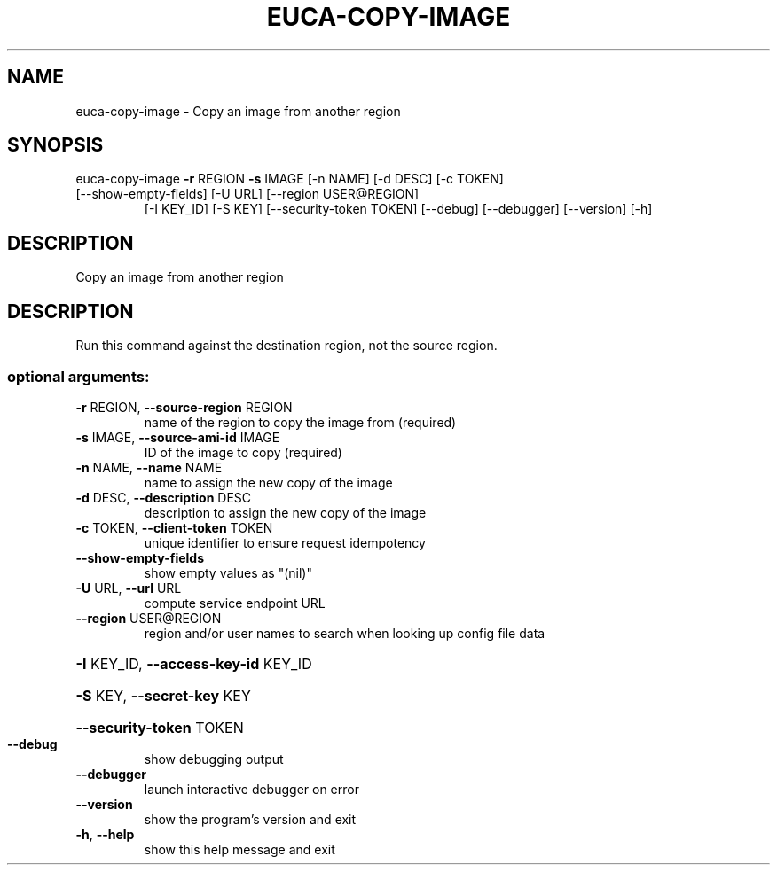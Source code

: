 .\" DO NOT MODIFY THIS FILE!  It was generated by help2man 1.47.3.
.TH EUCA-COPY-IMAGE "1" "March 2016" "euca2ools 3.2" "User Commands"
.SH NAME
euca-copy-image \- Copy an image from another region
.SH SYNOPSIS
euca\-copy\-image \fB\-r\fR REGION \fB\-s\fR IMAGE [\-n NAME] [\-d DESC] [\-c TOKEN]
.TP
[\-\-show\-empty\-fields] [\-U URL] [\-\-region USER@REGION]
[\-I KEY_ID] [\-S KEY] [\-\-security\-token TOKEN] [\-\-debug]
[\-\-debugger] [\-\-version] [\-h]
.SH DESCRIPTION
Copy an image from another region
.SH DESCRIPTION
Run this command against the destination region, not the source
region.
.SS "optional arguments:"
.TP
\fB\-r\fR REGION, \fB\-\-source\-region\fR REGION
name of the region to copy the image from (required)
.TP
\fB\-s\fR IMAGE, \fB\-\-source\-ami\-id\fR IMAGE
ID of the image to copy (required)
.TP
\fB\-n\fR NAME, \fB\-\-name\fR NAME
name to assign the new copy of the image
.TP
\fB\-d\fR DESC, \fB\-\-description\fR DESC
description to assign the new copy of the image
.TP
\fB\-c\fR TOKEN, \fB\-\-client\-token\fR TOKEN
unique identifier to ensure request idempotency
.TP
\fB\-\-show\-empty\-fields\fR
show empty values as "(nil)"
.TP
\fB\-U\fR URL, \fB\-\-url\fR URL
compute service endpoint URL
.TP
\fB\-\-region\fR USER@REGION
region and/or user names to search when looking up
config file data
.HP
\fB\-I\fR KEY_ID, \fB\-\-access\-key\-id\fR KEY_ID
.HP
\fB\-S\fR KEY, \fB\-\-secret\-key\fR KEY
.HP
\fB\-\-security\-token\fR TOKEN
.TP
\fB\-\-debug\fR
show debugging output
.TP
\fB\-\-debugger\fR
launch interactive debugger on error
.TP
\fB\-\-version\fR
show the program's version and exit
.TP
\fB\-h\fR, \fB\-\-help\fR
show this help message and exit

